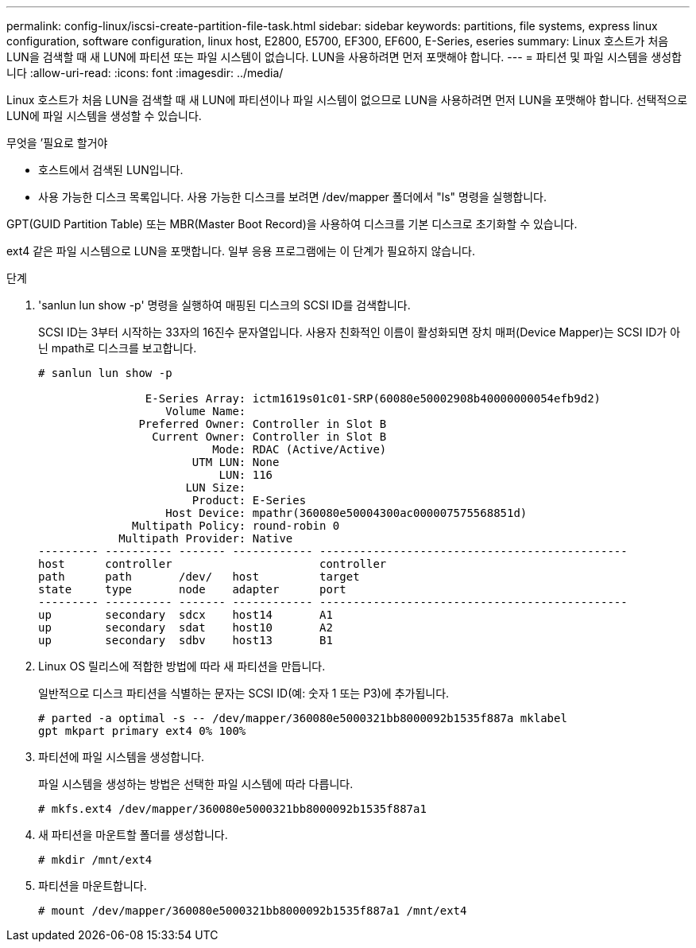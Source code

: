 ---
permalink: config-linux/iscsi-create-partition-file-task.html 
sidebar: sidebar 
keywords: partitions, file systems, express linux configuration, software configuration, linux host, E2800, E5700, EF300, EF600, E-Series, eseries 
summary: Linux 호스트가 처음 LUN을 검색할 때 새 LUN에 파티션 또는 파일 시스템이 없습니다. LUN을 사용하려면 먼저 포맷해야 합니다. 
---
= 파티션 및 파일 시스템을 생성합니다
:allow-uri-read: 
:icons: font
:imagesdir: ../media/


[role="lead"]
Linux 호스트가 처음 LUN을 검색할 때 새 LUN에 파티션이나 파일 시스템이 없으므로 LUN을 사용하려면 먼저 LUN을 포맷해야 합니다. 선택적으로 LUN에 파일 시스템을 생성할 수 있습니다.

.무엇을 &#8217;필요로 할거야
* 호스트에서 검색된 LUN입니다.
* 사용 가능한 디스크 목록입니다. 사용 가능한 디스크를 보려면 /dev/mapper 폴더에서 "ls" 명령을 실행합니다.


GPT(GUID Partition Table) 또는 MBR(Master Boot Record)을 사용하여 디스크를 기본 디스크로 초기화할 수 있습니다.

ext4 같은 파일 시스템으로 LUN을 포맷합니다. 일부 응용 프로그램에는 이 단계가 필요하지 않습니다.

.단계
. 'sanlun lun show -p' 명령을 실행하여 매핑된 디스크의 SCSI ID를 검색합니다.
+
SCSI ID는 3부터 시작하는 33자의 16진수 문자열입니다. 사용자 친화적인 이름이 활성화되면 장치 매퍼(Device Mapper)는 SCSI ID가 아닌 mpath로 디스크를 보고합니다.

+
[listing]
----
# sanlun lun show -p

                E-Series Array: ictm1619s01c01-SRP(60080e50002908b40000000054efb9d2)
                   Volume Name:
               Preferred Owner: Controller in Slot B
                 Current Owner: Controller in Slot B
                          Mode: RDAC (Active/Active)
                       UTM LUN: None
                           LUN: 116
                      LUN Size:
                       Product: E-Series
                   Host Device: mpathr(360080e50004300ac000007575568851d)
              Multipath Policy: round-robin 0
            Multipath Provider: Native
--------- ---------- ------- ------------ ----------------------------------------------
host      controller                      controller
path      path       /dev/   host         target
state     type       node    adapter      port
--------- ---------- ------- ------------ ----------------------------------------------
up        secondary  sdcx    host14       A1
up        secondary  sdat    host10       A2
up        secondary  sdbv    host13       B1
----
. Linux OS 릴리스에 적합한 방법에 따라 새 파티션을 만듭니다.
+
일반적으로 디스크 파티션을 식별하는 문자는 SCSI ID(예: 숫자 1 또는 P3)에 추가됩니다.

+
[listing]
----
# parted -a optimal -s -- /dev/mapper/360080e5000321bb8000092b1535f887a mklabel
gpt mkpart primary ext4 0% 100%
----
. 파티션에 파일 시스템을 생성합니다.
+
파일 시스템을 생성하는 방법은 선택한 파일 시스템에 따라 다릅니다.

+
[listing]
----
# mkfs.ext4 /dev/mapper/360080e5000321bb8000092b1535f887a1
----
. 새 파티션을 마운트할 폴더를 생성합니다.
+
[listing]
----
# mkdir /mnt/ext4
----
. 파티션을 마운트합니다.
+
[listing]
----
# mount /dev/mapper/360080e5000321bb8000092b1535f887a1 /mnt/ext4
----

